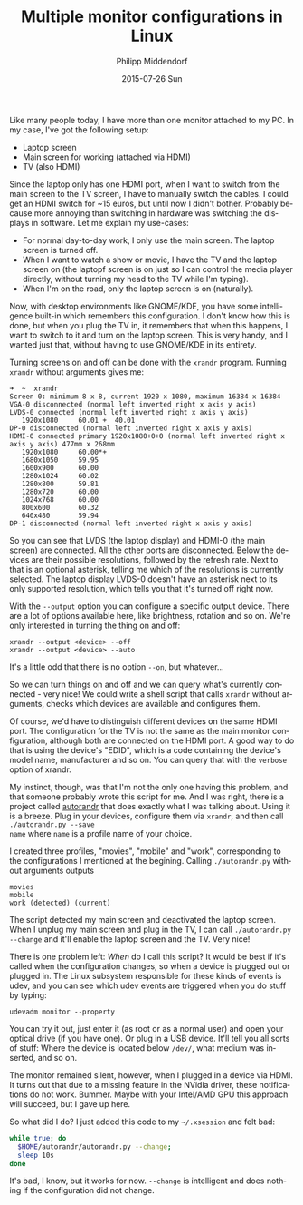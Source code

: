 #+TITLE:       Multiple monitor configurations in Linux
#+AUTHOR:      Philipp Middendorf
#+EMAIL:       pmidden@secure.mailbox.org
#+DATE:        2015-07-26 Sun
#+URI:         /blog/%y/%m/%d/multiple-monitor-configurations-in-linux
#+KEYWORDS:    linux
#+TAGS:        linux
#+LANGUAGE:    en
#+OPTIONS:     H:3 num:nil toc:nil \n:nil ::t |:t ^:nil -:nil f:t *:t <:t
#+DESCRIPTION: <TODO: insert your description here>

Like many people today, I have more than one monitor attached to my
PC. In my case, I've got the following setup:

  - Laptop screen
  - Main screen for working (attached via HDMI)
  - TV (also HDMI)

Since the laptop only has one HDMI port, when I want to switch from
the main screen to the TV screen, I have to manually switch the cables.
I could get an HDMI switch for ~15 euros, but until now I didn't
bother. Probably because more annoying than switching in hardware was
switching the displays in software. Let me explain my use-cases:

  - For normal day-to-day work, I only use the main screen. The laptop
    screen is turned off.
  - When I want to watch a show or movie, I have the TV and the laptop
    screen on (the laptopf screen is on just so I can control the media
    player directly, without turning my head to the TV while I'm
    typing).
  - When I'm on the road, only the laptop screen is on (naturally).

Now, with desktop environments like GNOME/KDE, you have some
intelligence built-in which remembers this configuration. I don't know
how this is done, but when you plug the TV in, it remembers that when
this happens, I want to switch to it and turn on the laptop
screen. This is very handy, and I wanted just that, without having to
use GNOME/KDE in its entirety.

Turning screens on and off can be done with the =xrandr=
program. Running =xrandr= without arguments gives me:

#+BEGIN_SRC
➜  ~  xrandr
Screen 0: minimum 8 x 8, current 1920 x 1080, maximum 16384 x 16384
VGA-0 disconnected (normal left inverted right x axis y axis)
LVDS-0 connected (normal left inverted right x axis y axis)
   1920x1080     60.01 +  40.01  
DP-0 disconnected (normal left inverted right x axis y axis)
HDMI-0 connected primary 1920x1080+0+0 (normal left inverted right x axis y axis) 477mm x 268mm
   1920x1080     60.00*+
   1680x1050     59.95  
   1600x900      60.00  
   1280x1024     60.02  
   1280x800      59.81  
   1280x720      60.00  
   1024x768      60.00  
   800x600       60.32  
   640x480       59.94  
DP-1 disconnected (normal left inverted right x axis y axis)
#+END_SRC

So you can see that LVDS (the laptop display) and HDMI-0 (the main
screen) are connected. All the other ports are disconnected. Below the
devices are their possible resolutions, followed by the refresh
rate. Next to that is an optional asterisk, telling me which of the
resolutions is currently selected. The laptop display LVDS-0 doesn't
have an asterisk next to its only supported resolution, which tells
you that it's turned off right now.

With the =--output= option you can configure a specific output
device. There are a lot of options available here, like brightness,
rotation and so on. We're only interested in turning the thing on and
off:

#+BEGIN_SRC
xrandr --output <device> --off
xrandr --output <device> --auto
#+END_SRC

It's a little odd that there is no option =--on=, but whatever...

So we can turn things on and off and we can query what's currently
connected - very nice! We could write a shell script that calls
=xrandr= without arguments, checks which devices are available and
configures them.

Of course, we'd have to distinguish different devices on the same HDMI
port. The configuration for the TV is not the same as the main monitor
configuration, although both are connected on the HDMI port. A good
way to do that is using the device's "EDID", which is a code
containing the device's model name, manufacturer and so on. You can
query that with the =verbose= option of xrandr.

My instinct, though, was that I'm not the only one having this
problem, and that someone probably wrote this script for me. And I was
right, there is a project called [[https://github.com/phillipberndt/autorandr.git][autorandr]] that does exactly what I
was talking about. Using it is a breeze. Plug in your devices,
configure them via =xrandr=, and then call =./autorandr.py --save
name= where =name= is a profile name of your choice.

I created three profiles, "movies", "mobile" and "work", corresponding
to the configurations I mentioned at the begining. Calling
=./autorandr.py= without arguments outputs

#+BEGIN_SRC
movies
mobile
work (detected) (current)
#+END_SRC

The script detected my main screen and deactivated the laptop
screen. When I unplug my main screen and plug in the TV, I can call
=./autorandr.py --change= and it'll enable the laptop screen and the
TV. Very nice!

There is one problem left: /When/ do I call this script? It would be
best if it's called when the configuration changes, so when a device
is plugged out or plugged in. The Linux subsystem responsible for
these kinds of events is udev, and you can see which udev events are
triggered when you do stuff by typing:

#+BEGIN_SRC
udevadm monitor --property
#+END_SRC

You can try it out, just enter it (as root or as a normal user) and
open your optical drive (if you have one). Or plug in a USB
device. It'll tell you all sorts of stuff: Where the device is located
below =/dev/=, what medium was inserted, and so on.

The monitor remained silent, however, when I plugged in a device via
HDMI. It turns out that due to a missing feature in the NVidia driver,
these notifications do not work. Bummer. Maybe with your Intel/AMD GPU
this approach will succeed, but I gave up here.

So what did I do? I just added this code to my =~/.xsession= and felt
bad:

#+BEGIN_SRC sh
while true; do
  $HOME/autorandr/autorandr.py --change;
  sleep 10s
done
#+END_SRC

It's bad, I know, but it works for now. =--change= is intelligent and
does nothing if the configuration did not change.
